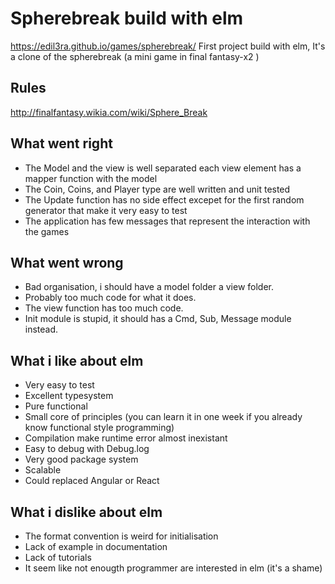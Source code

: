 

* Spherebreak build with elm
  https://edil3ra.github.io/games/spherebreak/
  First project build with elm, 
  It's a clone of the spherebreak (a mini game in final fantasy-x2 )
  
** Rules
  http://finalfantasy.wikia.com/wiki/Sphere_Break

** What went right  
 + The Model and the view is well separated each view element has a mapper function with the model
 + The Coin, Coins, and Player type are well written and unit tested
 + The Update function has no side effect excepet for the first random generator that make it very easy to test
 + The application has few messages that represent the interaction with the games

** What went wrong
  - Bad organisation, i should have a model folder a view folder.
  - Probably too much code for what it does.
  - The view function has too much code.
  - Init module is stupid, it should has a Cmd, Sub, Message module instead.
  
** What i like about elm
  + Very easy to test
  + Excellent typesystem
  + Pure functional
  + Small core of principles (you can learn it in one week if you already know functional style programming)
  + Compilation make runtime error almost inexistant
  + Easy to debug with Debug.log
  + Very good package system
  + Scalable
  + Could replaced Angular or React
  
** What i dislike about elm
  - The format convention is weird for initialisation
  - Lack of example in documentation
  - Lack of tutorials
  - It seem like not enougth programmer are interested in elm (it's a shame)
	

